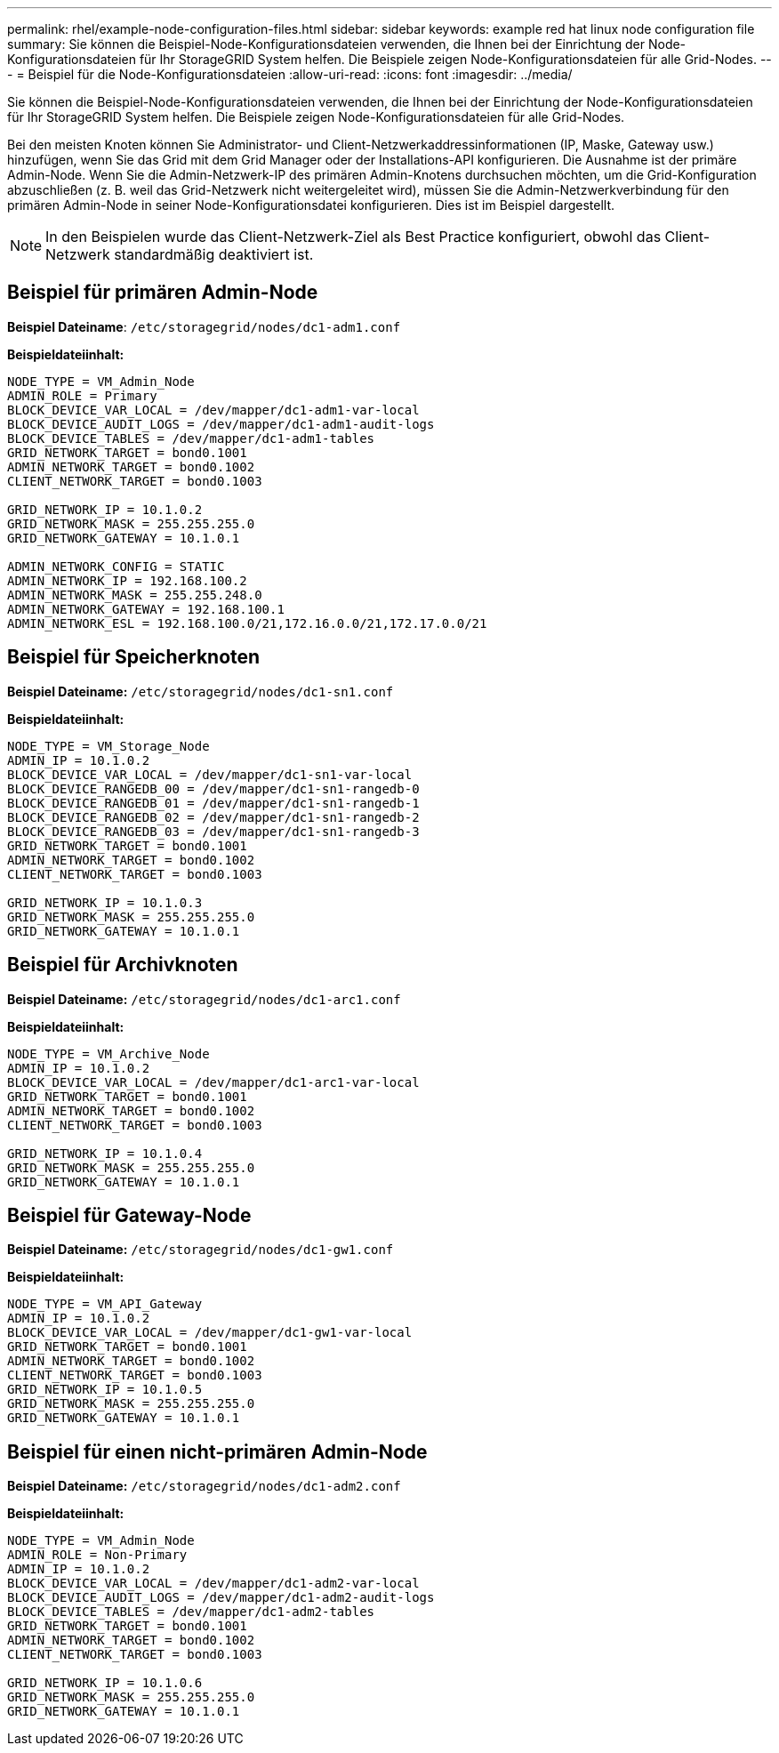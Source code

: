 ---
permalink: rhel/example-node-configuration-files.html 
sidebar: sidebar 
keywords: example red hat linux node configuration file 
summary: Sie können die Beispiel-Node-Konfigurationsdateien verwenden, die Ihnen bei der Einrichtung der Node-Konfigurationsdateien für Ihr StorageGRID System helfen. Die Beispiele zeigen Node-Konfigurationsdateien für alle Grid-Nodes. 
---
= Beispiel für die Node-Konfigurationsdateien
:allow-uri-read: 
:icons: font
:imagesdir: ../media/


[role="lead"]
Sie können die Beispiel-Node-Konfigurationsdateien verwenden, die Ihnen bei der Einrichtung der Node-Konfigurationsdateien für Ihr StorageGRID System helfen. Die Beispiele zeigen Node-Konfigurationsdateien für alle Grid-Nodes.

Bei den meisten Knoten können Sie Administrator- und Client-Netzwerkaddressinformationen (IP, Maske, Gateway usw.) hinzufügen, wenn Sie das Grid mit dem Grid Manager oder der Installations-API konfigurieren. Die Ausnahme ist der primäre Admin-Node. Wenn Sie die Admin-Netzwerk-IP des primären Admin-Knotens durchsuchen möchten, um die Grid-Konfiguration abzuschließen (z. B. weil das Grid-Netzwerk nicht weitergeleitet wird), müssen Sie die Admin-Netzwerkverbindung für den primären Admin-Node in seiner Node-Konfigurationsdatei konfigurieren. Dies ist im Beispiel dargestellt.


NOTE: In den Beispielen wurde das Client-Netzwerk-Ziel als Best Practice konfiguriert, obwohl das Client-Netzwerk standardmäßig deaktiviert ist.



== Beispiel für primären Admin-Node

*Beispiel Dateiname*: `/etc/storagegrid/nodes/dc1-adm1.conf`

*Beispieldateiinhalt:*

[listing]
----
NODE_TYPE = VM_Admin_Node
ADMIN_ROLE = Primary
BLOCK_DEVICE_VAR_LOCAL = /dev/mapper/dc1-adm1-var-local
BLOCK_DEVICE_AUDIT_LOGS = /dev/mapper/dc1-adm1-audit-logs
BLOCK_DEVICE_TABLES = /dev/mapper/dc1-adm1-tables
GRID_NETWORK_TARGET = bond0.1001
ADMIN_NETWORK_TARGET = bond0.1002
CLIENT_NETWORK_TARGET = bond0.1003

GRID_NETWORK_IP = 10.1.0.2
GRID_NETWORK_MASK = 255.255.255.0
GRID_NETWORK_GATEWAY = 10.1.0.1

ADMIN_NETWORK_CONFIG = STATIC
ADMIN_NETWORK_IP = 192.168.100.2
ADMIN_NETWORK_MASK = 255.255.248.0
ADMIN_NETWORK_GATEWAY = 192.168.100.1
ADMIN_NETWORK_ESL = 192.168.100.0/21,172.16.0.0/21,172.17.0.0/21
----


== Beispiel für Speicherknoten

*Beispiel Dateiname:* `/etc/storagegrid/nodes/dc1-sn1.conf`

*Beispieldateiinhalt:*

[listing]
----
NODE_TYPE = VM_Storage_Node
ADMIN_IP = 10.1.0.2
BLOCK_DEVICE_VAR_LOCAL = /dev/mapper/dc1-sn1-var-local
BLOCK_DEVICE_RANGEDB_00 = /dev/mapper/dc1-sn1-rangedb-0
BLOCK_DEVICE_RANGEDB_01 = /dev/mapper/dc1-sn1-rangedb-1
BLOCK_DEVICE_RANGEDB_02 = /dev/mapper/dc1-sn1-rangedb-2
BLOCK_DEVICE_RANGEDB_03 = /dev/mapper/dc1-sn1-rangedb-3
GRID_NETWORK_TARGET = bond0.1001
ADMIN_NETWORK_TARGET = bond0.1002
CLIENT_NETWORK_TARGET = bond0.1003

GRID_NETWORK_IP = 10.1.0.3
GRID_NETWORK_MASK = 255.255.255.0
GRID_NETWORK_GATEWAY = 10.1.0.1
----


== Beispiel für Archivknoten

*Beispiel Dateiname:* `/etc/storagegrid/nodes/dc1-arc1.conf`

*Beispieldateiinhalt:*

[listing]
----
NODE_TYPE = VM_Archive_Node
ADMIN_IP = 10.1.0.2
BLOCK_DEVICE_VAR_LOCAL = /dev/mapper/dc1-arc1-var-local
GRID_NETWORK_TARGET = bond0.1001
ADMIN_NETWORK_TARGET = bond0.1002
CLIENT_NETWORK_TARGET = bond0.1003

GRID_NETWORK_IP = 10.1.0.4
GRID_NETWORK_MASK = 255.255.255.0
GRID_NETWORK_GATEWAY = 10.1.0.1
----


== Beispiel für Gateway-Node

*Beispiel Dateiname:* `/etc/storagegrid/nodes/dc1-gw1.conf`

*Beispieldateiinhalt:*

[listing]
----
NODE_TYPE = VM_API_Gateway
ADMIN_IP = 10.1.0.2
BLOCK_DEVICE_VAR_LOCAL = /dev/mapper/dc1-gw1-var-local
GRID_NETWORK_TARGET = bond0.1001
ADMIN_NETWORK_TARGET = bond0.1002
CLIENT_NETWORK_TARGET = bond0.1003
GRID_NETWORK_IP = 10.1.0.5
GRID_NETWORK_MASK = 255.255.255.0
GRID_NETWORK_GATEWAY = 10.1.0.1
----


== Beispiel für einen nicht-primären Admin-Node

*Beispiel Dateiname:* `/etc/storagegrid/nodes/dc1-adm2.conf`

*Beispieldateiinhalt:*

[listing]
----
NODE_TYPE = VM_Admin_Node
ADMIN_ROLE = Non-Primary
ADMIN_IP = 10.1.0.2
BLOCK_DEVICE_VAR_LOCAL = /dev/mapper/dc1-adm2-var-local
BLOCK_DEVICE_AUDIT_LOGS = /dev/mapper/dc1-adm2-audit-logs
BLOCK_DEVICE_TABLES = /dev/mapper/dc1-adm2-tables
GRID_NETWORK_TARGET = bond0.1001
ADMIN_NETWORK_TARGET = bond0.1002
CLIENT_NETWORK_TARGET = bond0.1003

GRID_NETWORK_IP = 10.1.0.6
GRID_NETWORK_MASK = 255.255.255.0
GRID_NETWORK_GATEWAY = 10.1.0.1
----